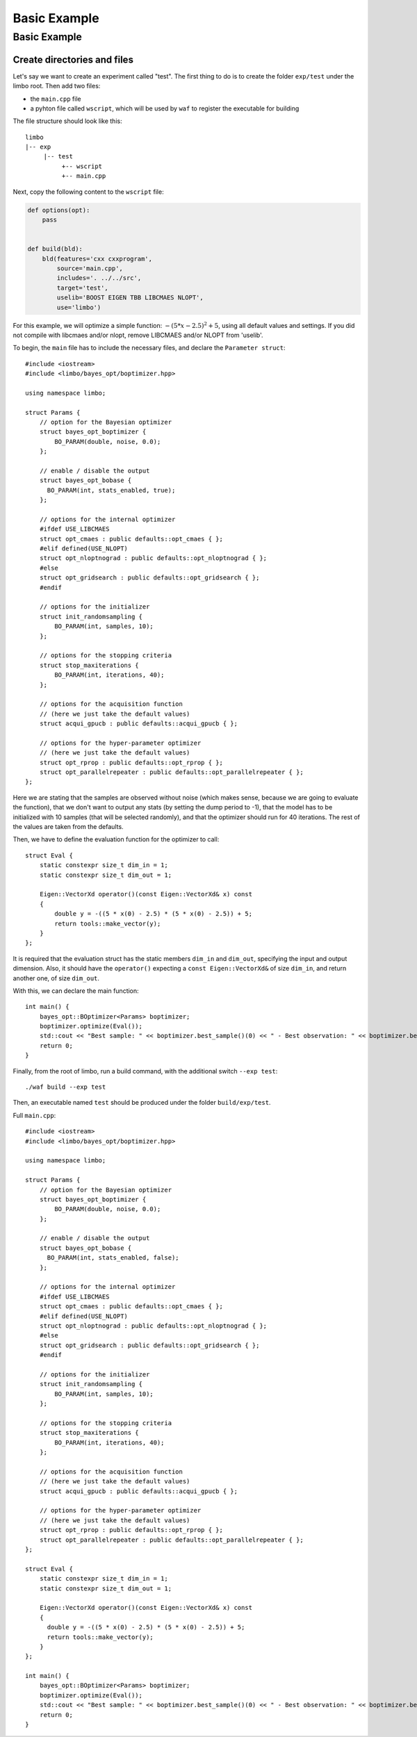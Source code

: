 Basic Example
=================================================

Basic Example
----------------------------

Create directories and files
~~~~~~~~~~~~~~~~~~~~~~~~~~~~~~~

Let's say we want to create an experiment called "test". The first thing to do is to create the folder ``exp/test`` under the limbo root. Then add two files:

* the ``main.cpp`` file
* a pyhton file called ``wscript``, which will be used by ``waf`` to register the executable for building

The file structure should look like this: ::

  limbo
  |-- exp
       |-- test
            +-- wscript
            +-- main.cpp

Next, copy the following content to the ``wscript`` file:

.. code:: python

    def options(opt):
        pass


    def build(bld):
        bld(features='cxx cxxprogram',
            source='main.cpp',
            includes='. ../../src',
            target='test',
            uselib='BOOST EIGEN TBB LIBCMAES NLOPT',
            use='limbo')

For this example, we will optimize a simple function: :math:`-{(5*x - 2.5)}^2 + 5`, using all default values and settings. If you did not compile with libcmaes and/or nlopt, remove LIBCMAES and/or NLOPT from 'uselib'.

.. highlight:: c++

To begin, the ``main`` file has to include the necessary files, and declare the ``Parameter struct``: ::

    #include <iostream>
    #include <limbo/bayes_opt/boptimizer.hpp>

    using namespace limbo;

    struct Params {
        // option for the Bayesian optimizer
        struct bayes_opt_boptimizer {
            BO_PARAM(double, noise, 0.0);
        };

        // enable / disable the output
        struct bayes_opt_bobase {
          BO_PARAM(int, stats_enabled, true);
        };

        // options for the internal optimizer
        #ifdef USE_LIBCMAES
        struct opt_cmaes : public defaults::opt_cmaes { };
        #elif defined(USE_NLOPT)
        struct opt_nloptnograd : public defaults::opt_nloptnograd { };
        #else
        struct opt_gridsearch : public defaults::opt_gridsearch { };
        #endif

        // options for the initializer
        struct init_randomsampling {
            BO_PARAM(int, samples, 10);
        };

        // options for the stopping criteria
        struct stop_maxiterations {
            BO_PARAM(int, iterations, 40);
        };

        // options for the acquisition function
        // (here we just take the default values)
        struct acqui_gpucb : public defaults::acqui_gpucb { };

        // options for the hyper-parameter optimizer
        // (here we just take the default values)
        struct opt_rprop : public defaults::opt_rprop { };
        struct opt_parallelrepeater : public defaults::opt_parallelrepeater { };
    };

Here we are stating that the samples are observed without noise (which makes sense, because we are going to evaluate the function),
that we don't want to output any stats (by setting the dump period to -1), that the model has to be initialized with 10 samples (that will be
selected randomly), and that the optimizer should run for 40 iterations. The rest of the values are taken from the defaults.

Then, we have to define the evaluation function for the optimizer to call: ::

    struct Eval {
        static constexpr size_t dim_in = 1;
        static constexpr size_t dim_out = 1;

        Eigen::VectorXd operator()(const Eigen::VectorXd& x) const
        {
            double y = -((5 * x(0) - 2.5) * (5 * x(0) - 2.5)) + 5;
            return tools::make_vector(y);
        }
    };

It is required that the evaluation struct has the static members ``dim_in`` and ``dim_out``, specifying the input and output dimension.
Also, it should have the ``operator()`` expecting a ``const Eigen::VectorXd&`` of size ``dim_in``, and return another one, of size ``dim_out``.

With this, we can declare the main function: ::

    int main() {
        bayes_opt::BOptimizer<Params> boptimizer;
        boptimizer.optimize(Eval());
        std::cout << "Best sample: " << boptimizer.best_sample()(0) << " - Best observation: " << boptimizer.best_observation()(0) << std::endl;
        return 0;
    }

Finally, from the root of limbo, run a build command, with the additional switch ``--exp test``: ::

    ./waf build --exp test

Then, an executable named ``test`` should be produced under the folder ``build/exp/test``.

Full ``main.cpp``::

    #include <iostream>
    #include <limbo/bayes_opt/boptimizer.hpp>

    using namespace limbo;

    struct Params {
        // option for the Bayesian optimizer
        struct bayes_opt_boptimizer {
            BO_PARAM(double, noise, 0.0);
        };

        // enable / disable the output
        struct bayes_opt_bobase {
          BO_PARAM(int, stats_enabled, false);
        };

        // options for the internal optimizer
        #ifdef USE_LIBCMAES
        struct opt_cmaes : public defaults::opt_cmaes { };
        #elif defined(USE_NLOPT)
        struct opt_nloptnograd : public defaults::opt_nloptnograd { };
        #else
        struct opt_gridsearch : public defaults::opt_gridsearch { };
        #endif

        // options for the initializer
        struct init_randomsampling {
            BO_PARAM(int, samples, 10);
        };

        // options for the stopping criteria
        struct stop_maxiterations {
            BO_PARAM(int, iterations, 40);
        };

        // options for the acquisition function
        // (here we just take the default values)
        struct acqui_gpucb : public defaults::acqui_gpucb { };

        // options for the hyper-parameter optimizer
        // (here we just take the default values)
        struct opt_rprop : public defaults::opt_rprop { };
        struct opt_parallelrepeater : public defaults::opt_parallelrepeater { };
    };

    struct Eval {
        static constexpr size_t dim_in = 1;
        static constexpr size_t dim_out = 1;

        Eigen::VectorXd operator()(const Eigen::VectorXd& x) const
        {
          double y = -((5 * x(0) - 2.5) * (5 * x(0) - 2.5)) + 5;
          return tools::make_vector(y);
        }
    };

    int main() {
        bayes_opt::BOptimizer<Params> boptimizer;
        boptimizer.optimize(Eval());
        std::cout << "Best sample: " << boptimizer.best_sample()(0) << " - Best observation: " << boptimizer.best_observation()(0) << std::endl;
        return 0;
    }
